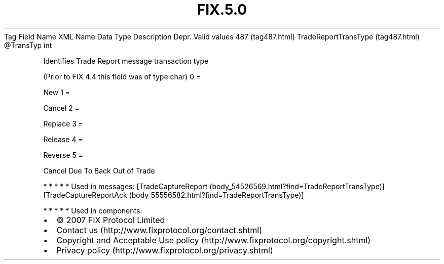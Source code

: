 .TH FIX.5.0 "" "" "Tag #487"
Tag
Field Name
XML Name
Data Type
Description
Depr.
Valid values
487 (tag487.html)
TradeReportTransType (tag487.html)
\@TransTyp
int
.PP
Identifies Trade Report message transaction type
.PP
(Prior to FIX 4.4 this field was of type char)
0
=
.PP
New
1
=
.PP
Cancel
2
=
.PP
Replace
3
=
.PP
Release
4
=
.PP
Reverse
5
=
.PP
Cancel Due To Back Out of Trade
.PP
   *   *   *   *   *
Used in messages:
[TradeCaptureReport (body_54526569.html?find=TradeReportTransType)]
[TradeCaptureReportAck (body_55556582.html?find=TradeReportTransType)]
.PP
   *   *   *   *   *
Used in components:

.PD 0
.P
.PD

.PP
.PP
.IP \[bu] 2
© 2007 FIX Protocol Limited
.IP \[bu] 2
Contact us (http://www.fixprotocol.org/contact.shtml)
.IP \[bu] 2
Copyright and Acceptable Use policy (http://www.fixprotocol.org/copyright.shtml)
.IP \[bu] 2
Privacy policy (http://www.fixprotocol.org/privacy.shtml)

